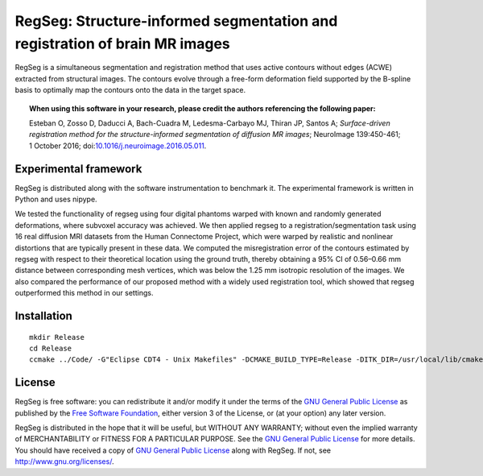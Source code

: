 ===========================================================================
RegSeg: Structure-informed segmentation and registration of brain MR images
===========================================================================

.. image:: https://img.shields.io/badge/Citation-NeuroImage-blue.svg
  :target: https://doi.org/10.1016/j.neuroimage.2016.05.011
  
.. image:: https://zenodo.org/badge/doi/10.5281/zenodo.17348.svg
  :target: https://doi.org/10.5281/zenodo.17348


RegSeg is a simultaneous segmentation and registration method that uses
active contours without edges (ACWE) extracted from structural images.
The contours evolve through a free-form deformation field supported by the
B-spline basis to optimally map the contours onto the data in the target
space.

.. image :: docs/static/graphical-abstract.png


.. topic:: **When using this software in your research, please credit the authors referencing the following paper:**

    Esteban O, Zosso D, Daducci A, Bach-Cuadra M, Ledesma-Carbayo MJ, Thiran JP, Santos A;
    *Surface-driven registration method for the structure-informed segmentation of diffusion MR images*;
    NeuroImage 139:450-461; 1 October 2016;
    doi:`10.1016/j.neuroimage.2016.05.011 <https://doi.org/10.1016/j.neuroimage.2016.05.011>`_.


----------------------
Experimental framework
----------------------

RegSeg is distributed along with the software instrumentation to benchmark it.
The experimental framework is written in Python and uses nipype.

We tested the functionality of regseg using four digital phantoms warped with
known and randomly generated deformations, where subvoxel accuracy was achieved.
We then applied regseg to a registration/segmentation task using 16 real diffusion MRI
datasets from the Human Connectome Project, which were warped by realistic and nonlinear
distortions that are typically present in these data.
We computed the misregistration error of the contours estimated by regseg with respect to
their theoretical location using the ground truth, thereby obtaining a 95% CI of 0.56–0.66
mm distance between corresponding mesh vertices, which was below the 1.25 mm isotropic
resolution of the images.
We also compared the performance of our proposed method with a widely used registration tool,
which showed that regseg outperformed this method in our settings.


------------
Installation
------------
::

  mkdir Release
  cd Release
  ccmake ../Code/ -G"Eclipse CDT4 - Unix Makefiles" -DCMAKE_BUILD_TYPE=Release -DITK_DIR=/usr/local/lib/cmake/ITK-4.7/


-------
License
-------

RegSeg is free software: you can redistribute it and/or modify it under the terms of the
`GNU General Public License <http://www.gnu.org/copyleft/gpl.html>`_ as published by the
`Free Software Foundation <http://www.fsf.org/>`_, either version 3 of the License, or
(at your option) any later version.

RegSeg is distributed in the hope that it will be useful, but WITHOUT ANY WARRANTY;
without even the implied warranty of MERCHANTABILITY or FITNESS FOR A PARTICULAR PURPOSE.
See the `GNU General Public License <http://www.gnu.org/copyleft/gpl.html>`_ for more details.
You should have received a copy of `GNU General Public License <http://www.gnu.org/copyleft/gpl.html>`_
along with RegSeg. If not, see http://www.gnu.org/licenses/.

